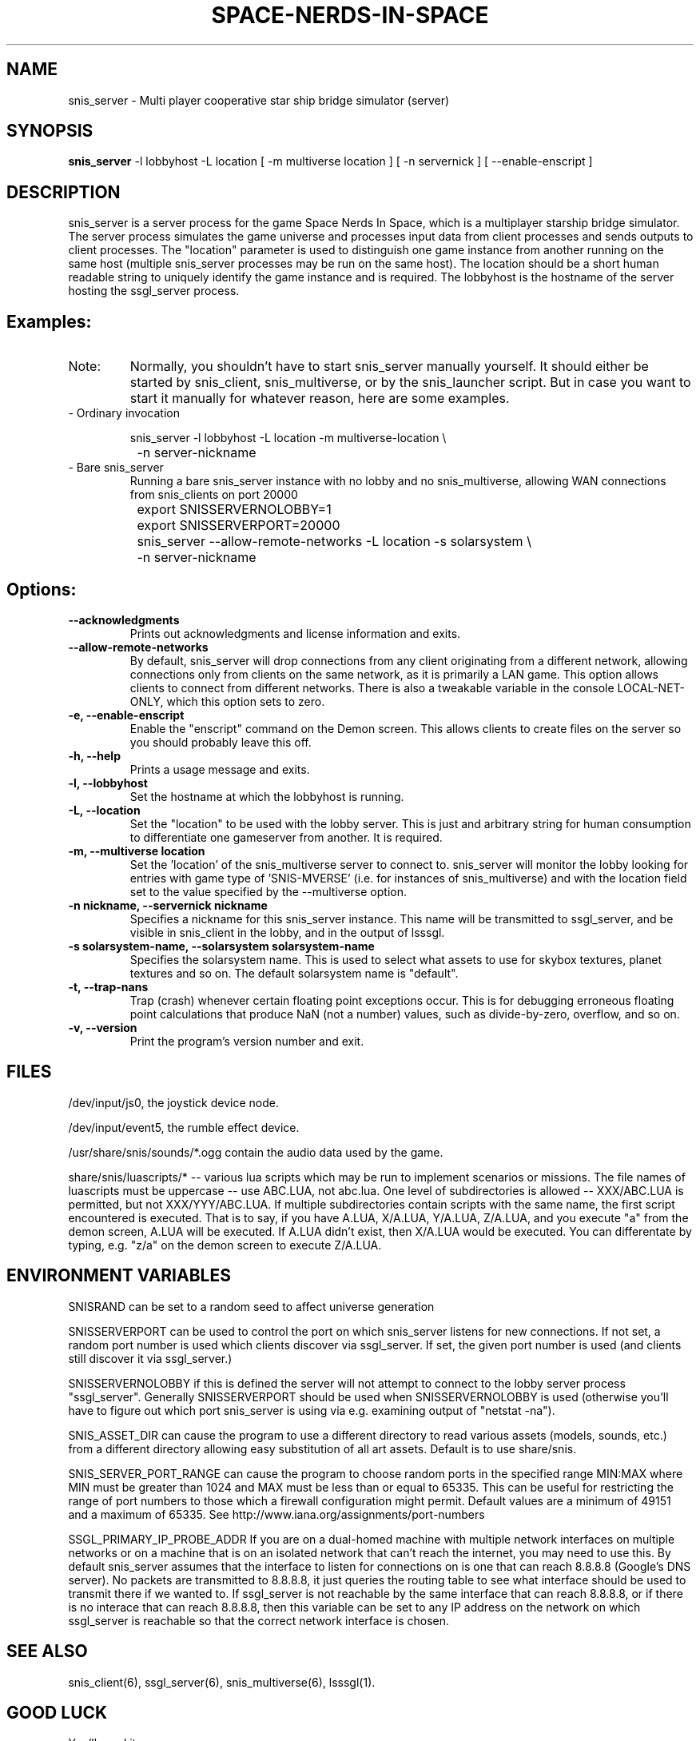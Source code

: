 .TH SPACE-NERDS-IN-SPACE "6" "Feb 2025" "snis_server" "Games"
.SH NAME
snis_server \- Multi player cooperative star ship bridge simulator (server) 
.SH SYNOPSIS
.B snis_server
-l lobbyhost
-L location
[ -m multiverse location ]
[ -n servernick ]
[ --enable-enscript ]
.SH DESCRIPTION
.\" Add any additional description here
.warn 511
.PP
snis_server is a server process for the game Space Nerds In Space, which is a
multiplayer starship bridge simulator.  The server process simulates the game
universe and processes input data from client processes and sends outputs to
client processes.  The "location" parameter is used to distinguish one game
instance from another running on the same host (multiple snis_server processes
may be run on the same host).  The location should be a short human readable
string to uniquely identify the game instance and is required.  The lobbyhost
is the hostname of the server hosting the ssgl_server process.
.SH Examples:
.TP
Note:
Normally, you shouldn't have to start snis_server manually yourself.  It should
either be started by snis_client, snis_multiverse, or by the snis_launcher script.
But in case you want to start it manually for whatever reason, here are some
examples.
.TP
- Ordinary invocation
.nf

	snis_server -l lobbyhost -L location -m multiverse-location \\
		-n server-nickname
.fi
.TP
- Bare snis_server
Running a bare snis_server instance with no lobby and no snis_multiverse, allowing
WAN connections from snis_clients on port 20000
.nf

	export SNISSERVERNOLOBBY=1
	export SNISSERVERPORT=20000
	snis_server --allow-remote-networks -L location -s solarsystem \\
		-n server-nickname
.fi
.SH Options:
.TP
\fB\--acknowledgments\fR
Prints out acknowledgments and license information and exits.
.TP
\fB\--allow-remote-networks\fR
By default, snis_server will drop connections from any client originating
from a different network, allowing connections only from clients on the
same network, as it is primarily a LAN game.  This option allows clients
to connect from different networks.  There is also a tweakable variable in the
console LOCAL-NET-ONLY, which this option sets to zero.
.TP
\fB\-e, --enable-enscript\fR
Enable the "enscript" command on the Demon screen.  This allows clients to create
files on the server so you should probably leave this off.
.TP
\fB\-h, --help\fR
Prints a usage message and exits.
.TP
\fB\-l, --lobbyhost\fR
Set the hostname at which the lobbyhost is running.
.TP
\fB\-L, --location\fR
Set the "location" to be used with the lobby server.  This is just
and arbitrary string for human consumption to differentiate one gameserver
from another.  It is required.
.TP
\fB\-m, --multiverse location\fR
Set the 'location' of the snis_multiverse server to connect to.  snis_server
will monitor the lobby looking for entries with game type of 'SNIS-MVERSE'
(i.e. for instances of snis_multiverse) and with the location field set to
the value specified by the --multiverse option.
.TP
\fB\-n nickname, --servernick nickname\fR
Specifies a nickname for this snis_server instance.  This name will be
transmitted to ssgl_server, and be visible in snis_client in the lobby,
and in the output of lsssgl.
.TP
\fB\-s solarsystem-name, --solarsystem solarsystem-name\fR
Specifies the solarsystem name. This is used to select what assets
to use for skybox textures, planet textures and so on.  The default
solarsystem name is "default".
.TP
\fB\-t, --trap-nans\fR
Trap (crash) whenever certain floating point exceptions occur.
This is for debugging erroneous floating point calculations that
produce NaN (not a number) values, such as divide-by-zero, overflow,
and so on.
.TP
\fB\-v, --version\fR
Print the program's version number and exit.
.SH FILES
.PP
/dev/input/js0, the joystick device node.
.PP
/dev/input/event5, the rumble effect device. 
.PP
/usr/share/snis/sounds/*.ogg contain the audio data used by the game.
.PP
share/snis/luascripts/* -- various lua scripts which may be run to
implement scenarios or missions. The file names of luascripts must
be uppercase -- use ABC.LUA, not abc.lua. One level of subdirectories
is allowed -- XXX/ABC.LUA is permitted, but not XXX/YYY/ABC.LUA.
If multiple subdirectories contain scripts with the same name, the
first script encountered is executed.  That is to say, if you have
A.LUA, X/A.LUA, Y/A.LUA, Z/A.LUA, and you execute "a" from the demon
screen, A.LUA will be executed. If A.LUA didn't exist, then X/A.LUA
would be executed.  You can differentate by typing, e.g. "z/a" on
the demon screen to execute Z/A.LUA.
.PP
.SH ENVIRONMENT VARIABLES
.PP
SNISRAND can be set to a random seed to affect universe generation
.PP
SNISSERVERPORT can be used to control the port on which snis_server listens
for new connections.  If not set, a random port number is used which clients
discover via ssgl_server.  If set, the given port number is used (and clients
still discover it via ssgl_server.)
.PP
SNISSERVERNOLOBBY if this is defined the server will not attempt to connect to
the lobby server process "ssgl_server".  Generally SNISSERVERPORT should be used
when SNISSERVERNOLOBBY is used (otherwise you'll have to figure out which port
snis_server is using via e.g. examining output of "netstat -na").
.PP
SNIS_ASSET_DIR can cause the program to use a different directory to read
various assets (models, sounds, etc.) from a different directory allowing
easy substitution of all art assets.   Default is to use share/snis.
.PP
SNIS_SERVER_PORT_RANGE can cause the program to choose random ports in
the specified range MIN:MAX where MIN must be greater than 1024 and MAX
must be less than or equal to 65335.  This can be useful for restricting
the range of port numbers to those which a firewall configuration might
permit.  Default values are a minimum of 49151 and a maximum of 65335.
See http://www.iana.org/assignments/port-numbers
.PP
SSGL_PRIMARY_IP_PROBE_ADDR
If you are on a dual-homed machine with multiple network interfaces on
multiple networks or on a machine that is on an isolated network that
can't reach the internet, you may need to use this.  By default
snis_server assumes that the interface to listen for connections on is
one that can reach 8.8.8.8 (Google's DNS server).  No packets are
transmitted to 8.8.8.8, it just queries the routing table to see what
interface should be used to transmit there if we wanted to.
If ssgl_server is not reachable by the same interface that can reach
8.8.8.8, or if there is no interace that can reach 8.8.8.8, then this
variable can be set to any IP address on the network on which
ssgl_server is reachable so that the correct network interface is chosen.
.SH SEE ALSO
.PP
snis_client(6), ssgl_server(6), snis_multiverse(6), lsssgl(1).
.SH GOOD LUCK
.PP
You'll need it.
.SH AUTHOR
Written by Stephen M. Cameron 
.br
